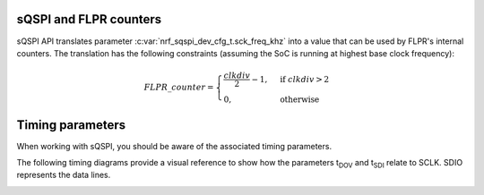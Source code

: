 .. _sqspi_timing:

sQSPI and FLPR counters
#######################

sQSPI API translates parameter :c:var:`nrf_sqspi_dev_cfg_t.sck_freq_khz` into a value that can be used by FLPR's internal counters.
The translation has the following constraints (assuming the SoC is running at highest base clock frequency):

.. tabs::

   .. tab:: **nRF54L15**
      .. math::
         clkdiv=\frac{128000000}{1000 * nrf\_sqspi\_dev\_cfg\_t.sck\_freq\_khz}

   .. tab:: **nRF54H20**
      .. math::
         clkdiv=\frac{320000000}{1000 * nrf\_sqspi\_dev\_cfg\_t.sck\_freq\_khz}

.. math::
  FLPR\_counter=
  \begin{cases}
      \frac{clkdiv}{2}-1,& \text{if } clkdiv > 2\\
      0,              & \text{otherwise}
  \end{cases}

Timing parameters
#################

When working with sQSPI, you should be aware of the associated timing parameters. 

.. contents::
   :local:
   :depth: 2

.. tabs::

   .. tab:: **nRF54L15**

    .. list-table::
      :widths: 20 20 10 10 10 10
      :header-rows: 1

      * - Symbol
        - Description
        - Min
        - Typ
        - Max
        - Units
      * - F\ :sub:`sQSPI,SCLK`
        - SCLK frequency
        -
        -
        - 64
        - MHz
      * - DC\ :sub:`sQSPI,SCLK`
        - SCLK duty cycle
        - 
        - 50
        -
        - %
      * - t\ :sub:`DOV`
        - Data out valid
        -
        -
        - 2.2
        - ns
      * - t\ :sub:`SDI`
        - Data in setup time
        -
        -
        - 11.7
        - ns

   .. tab:: **nRF54H20**

    .. list-table::
      :widths: 20 20 10 10 10 10
      :header-rows: 1

      * - Symbol
        - Description
        - Min
        - Typ
        - Max
        - Units
      * - F\ :sub:`sQSPI,SCLK`
        - SCLK frequency
        -
        -
        - 80
        - MHz
      * - DC\ :sub:`sQSPI,SCLK`
        - SCLK duty cycle
        -
        - 50
        -
        - %
      * - t\ :sub:`DOV`
        - Data out valid
        -
        -
        -
        - ns
      * - t\ :sub:`SDI`
        - Data in setup time
        -
        -
        -
        - ns

The following timing diagrams provide a visual reference to show how the parameters t\ :sub:`DOV` and t\ :sub:`SDI` relate to SCLK.
SDIO represents the data lines.

.. image:: images/sqspi_timing.png
  :alt: sQSPI timing diagram 1
  :scale: 70%

.. image:: images/sqspi_timing_1.png
  :alt: sQSPI timing diagram 2
  :scale: 80%
